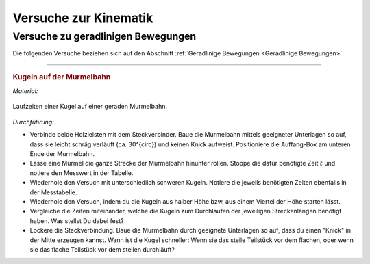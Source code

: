 
.. _Versuche zur Kinematik:

Versuche zur Kinematik
======================

.. _Versuche zu geradlinigen Bewegungen:

Versuche zu geradlinigen Bewegungen
-----------------------------------

Die folgenden Versuche beziehen sich auf den Abschnitt :ref:`Geradlinige
Bewegungen <Geradlinige Bewegungen>`.

----

.. _Kugeln auf der Murmelbahn:

.. rubric:: Kugeln auf der Murmelbahn 

*Material:*

.. hlist::
    :columns: 2

    * Zwei Holzleisten (je :math:`\unit[2]{m}`) mit eingefräster Rille und
      Steckverbindung
    * Verschieden schwere, ungefähr gleich große Kugeln (Holz, Glas, Stahl,
      Blei, Kunststoff)
    * Auffang-Box
    * Stoppuhr
    * Messtabelle

.. figure::
    ../../pics/mechanik/kinematik/murmelbahn-gerade.png
    :align: center
    :width: 50%
    :name: fig-murmelbahn-gerade
    :alt:  fig-murmelbahn-gerade

    Laufzeiten einer Kugel auf einer geraden Murmelbahn.
    
    .. only:: html
    
        :download:`SVG: Murmelbahn (gerade)
        <../../pics/mechanik/kinematik/murmelbahn-gerade.svg>`

*Durchführung:*

- Verbinde beide Holzleisten mit dem Steckverbinder. Baue die Murmelbahn mittels
  geeigneter Unterlagen so auf, dass sie leicht schräg verläuft (ca. 30^{\circ})
  und keinen Knick aufweist. Positioniere die Auffang-Box am unteren Ende der
  Murmelbahn.
- Lasse eine Murmel die ganze Strecke der Murmelbahn hinunter rollen. Stoppe die
  dafür benötigte Zeit :math:`t` und notiere den Messwert in der Tabelle.
- Wiederhole den Versuch mit unterschiedlich schweren Kugeln. Notiere die
  jeweils benötigten Zeiten ebenfalls in der Messtabelle.
- Wiederhole den Versuch, indem du die Kugeln aus halber Höhe bzw. aus einem
  Viertel der Höhe starten lässt. 
- Vergleiche die Zeiten miteinander, welche die Kugeln zum Durchlaufen der
  jeweiligen Streckenlängen benötigt haben. Was stellst Du dabei fest?
- Lockere die Steckverbindung. Baue die Murmelbahn durch geeignete Unterlagen
  so auf, dass du einen "Knick" in der Mitte erzeugen kannst. Wann ist die Kugel
  schneller: Wenn sie das steile Teilstück vor dem flachen, oder wenn sie das
  flache Teilstück vor dem steilen durchläuft?


.. .. _Versuche zu kreisförmigen Bewegungen:
.. 
.. Versuche zu kreisförmigen Bewegungen
.. ------------------------------------


.. raw:: latex

    \rule{\linewidth}{0.5pt}

.. raw:: html

    <hr/>
    
.. only:: html

    :ref:`Zurück zum Skript <Kinematik>`

